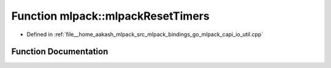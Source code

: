 .. _exhale_function_namespacemlpack_1a3cebe81545c09e43bcf122ef033393e7:

Function mlpack::mlpackResetTimers
==================================

- Defined in :ref:`file__home_aakash_mlpack_src_mlpack_bindings_go_mlpack_capi_io_util.cpp`


Function Documentation
----------------------


.. doxygenfunction:: mlpack::mlpackResetTimers()
